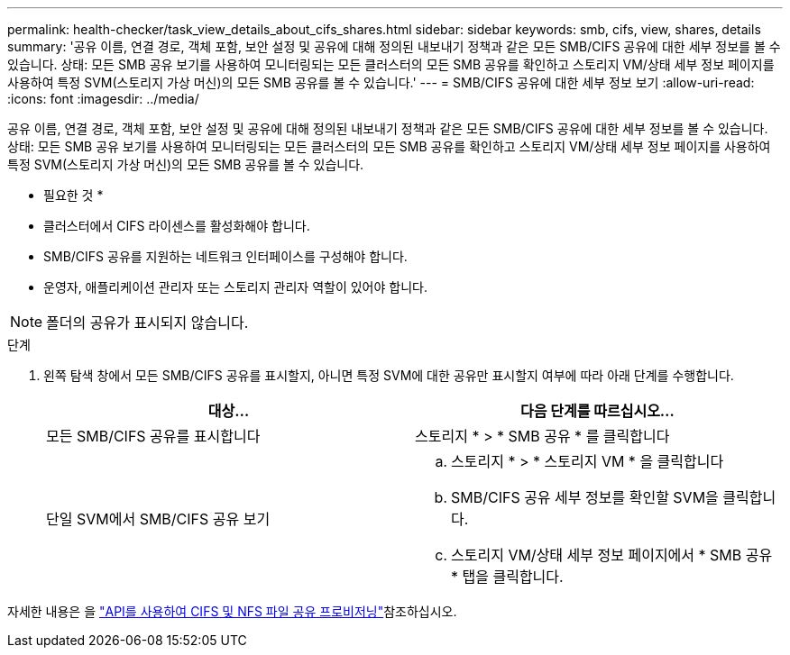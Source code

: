 ---
permalink: health-checker/task_view_details_about_cifs_shares.html 
sidebar: sidebar 
keywords: smb, cifs, view, shares, details 
summary: '공유 이름, 연결 경로, 객체 포함, 보안 설정 및 공유에 대해 정의된 내보내기 정책과 같은 모든 SMB/CIFS 공유에 대한 세부 정보를 볼 수 있습니다. 상태: 모든 SMB 공유 보기를 사용하여 모니터링되는 모든 클러스터의 모든 SMB 공유를 확인하고 스토리지 VM/상태 세부 정보 페이지를 사용하여 특정 SVM(스토리지 가상 머신)의 모든 SMB 공유를 볼 수 있습니다.' 
---
= SMB/CIFS 공유에 대한 세부 정보 보기
:allow-uri-read: 
:icons: font
:imagesdir: ../media/


[role="lead"]
공유 이름, 연결 경로, 객체 포함, 보안 설정 및 공유에 대해 정의된 내보내기 정책과 같은 모든 SMB/CIFS 공유에 대한 세부 정보를 볼 수 있습니다. 상태: 모든 SMB 공유 보기를 사용하여 모니터링되는 모든 클러스터의 모든 SMB 공유를 확인하고 스토리지 VM/상태 세부 정보 페이지를 사용하여 특정 SVM(스토리지 가상 머신)의 모든 SMB 공유를 볼 수 있습니다.

* 필요한 것 *

* 클러스터에서 CIFS 라이센스를 활성화해야 합니다.
* SMB/CIFS 공유를 지원하는 네트워크 인터페이스를 구성해야 합니다.
* 운영자, 애플리케이션 관리자 또는 스토리지 관리자 역할이 있어야 합니다.


[NOTE]
====
폴더의 공유가 표시되지 않습니다.

====
.단계
. 왼쪽 탐색 창에서 모든 SMB/CIFS 공유를 표시할지, 아니면 특정 SVM에 대한 공유만 표시할지 여부에 따라 아래 단계를 수행합니다.
+
[cols="2*"]
|===
| 대상... | 다음 단계를 따르십시오... 


 a| 
모든 SMB/CIFS 공유를 표시합니다
 a| 
스토리지 * > * SMB 공유 * 를 클릭합니다



 a| 
단일 SVM에서 SMB/CIFS 공유 보기
 a| 
.. 스토리지 * > * 스토리지 VM * 을 클릭합니다
.. SMB/CIFS 공유 세부 정보를 확인할 SVM을 클릭합니다.
.. 스토리지 VM/상태 세부 정보 페이지에서 * SMB 공유 * 탭을 클릭합니다.


|===


자세한 내용은 을 link:../api-automation/concept_provision_file_share.html["API를 사용하여 CIFS 및 NFS 파일 공유 프로비저닝"]참조하십시오.
